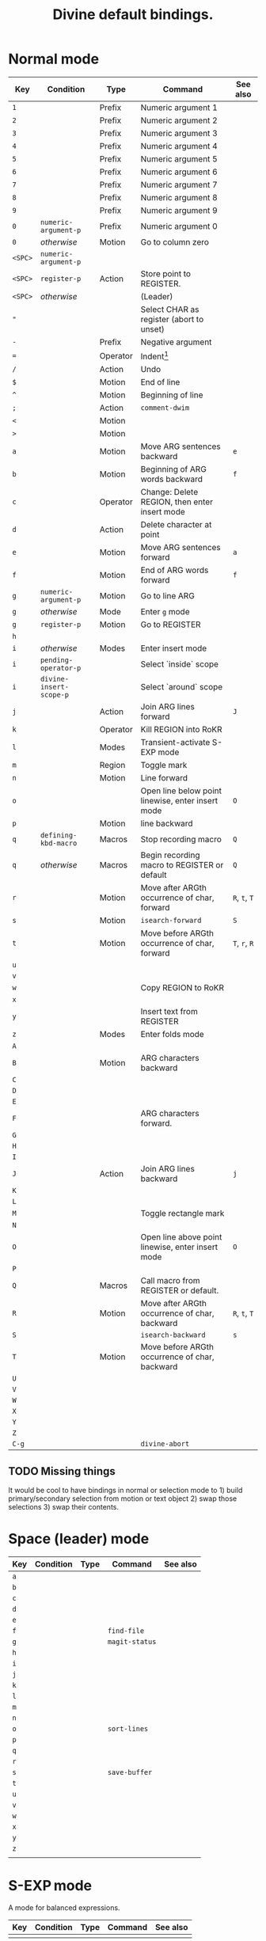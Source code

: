 #+TITLE: Divine default bindings.

* Normal mode

| Key     | Condition               | Type     | Command                                           | See also      |
|---------+-------------------------+----------+---------------------------------------------------+---------------|
| =1=     |                         | Prefix   | Numeric argument 1                                |               |
| =2=     |                         | Prefix   | Numeric argument 2                                |               |
| =3=     |                         | Prefix   | Numeric argument 3                                |               |
| =4=     |                         | Prefix   | Numeric argument 4                                |               |
| =5=     |                         | Prefix   | Numeric argument 5                                |               |
| =6=     |                         | Prefix   | Numeric argument 6                                |               |
| =7=     |                         | Prefix   | Numeric argument 7                                |               |
| =8=     |                         | Prefix   | Numeric argument 8                                |               |
| =9=     |                         | Prefix   | Numeric argument 9                                |               |
| =0=     | =numeric-argument-p=    | Prefix   | Numeric argument 0                                |               |
| =0=     | /otherwise/             | Motion   | Go to column zero                                 |               |
|---------+-------------------------+----------+---------------------------------------------------+---------------|
| =<SPC>= | =numeric-argument-p=    |          |                                                   |               |
| =<SPC>= | ~register-p~            | Action   | Store point to REGISTER.                          |               |
| =<SPC>= | /otherwise/             |          | (Leader)                                          |               |
|---------+-------------------------+----------+---------------------------------------------------+---------------|
| ="=     |                         |          | Select CHAR as register (abort to unset)          |               |
| =-=     |                         | Prefix   | Negative argument                                 |               |
| ===     |                         | Operator | Indent[fn:1]                                      |               |
| =/=     |                         | Action   | Undo                                              |               |
| =$=     |                         | Motion   | End of line                                       |               |
| =^=     |                         | Motion   | Beginning of line                                 |               |
| =;=     |                         | Action   | ~comment-dwim~                                    |               |
| =<=     |                         | Motion   |                                                   |               |
| =>=     |                         | Motion   |                                                   |               |
|---------+-------------------------+----------+---------------------------------------------------+---------------|
| =a=     |                         | Motion   | Move ARG sentences backward                       | =e=           |
| =b=     |                         | Motion   | Beginning of ARG words backward                   | =f=           |
| =c=     |                         | Operator | Change: Delete REGION, then enter insert mode     |               |
| =d=     |                         | Action   | Delete character at point                         |               |
| =e=     |                         | Motion   | Move ARG sentences forward                        | =a=           |
| =f=     |                         | Motion   | End of ARG words forward                          | =f=           |
| =g=     | ~numeric-argument-p~    | Motion   | Go to line ARG                                    |               |
| =g=     | /otherwise/             | Mode     | Enter =g= mode                                    |               |
| =g=     | ~register-p~            | Motion   | Go to REGISTER                                    |               |
| =h=     |                         |          |                                                   |               |
| =i=     | /otherwise/             | Modes    | Enter insert mode                                 |               |
| =i=     | ~pending-operator-p~    |          | Select `inside` scope                             |               |
| =i=     | ~divine-insert-scope-p~ |          | Select `around` scope                             |               |
| =j=     |                         | Action   | Join ARG lines forward                            | =J=           |
| =k=     |                         | Operator | Kill REGION into RoKR                             |               |
| =l=     |                         | Modes    | Transient-activate S-EXP mode                     |               |
| =m=     |                         | Region   | Toggle mark                                       |               |
| =n=     |                         | Motion   | Line forward                                      |               |
| =o=     |                         |          | Open line below point linewise, enter insert mode | =O=           |
| =p=     |                         | Motion   | line backward                                     |               |
| =q=     | ~defining-kbd-macro~    | Macros   | Stop recording macro                              | =Q=           |
| =q=     | /otherwise/             | Macros   | Begin recording macro to REGISTER or default      | =Q=           |
| =r=     |                         | Motion   | Move after ARGth occurrence of char, forward      | =R=, =t=, =T= |
| =s=     |                         | Motion   | =isearch-forward=                                 | =S=           |
| =t=     |                         | Motion   | Move before ARGth occurrence of char, forward     | =T=, =r=, =R= |
| =u=     |                         |          |                                                   |               |
| =v=     |                         |          |                                                   |               |
| =w=     |                         |          | Copy REGION to RoKR                               |               |
| =x=     |                         |          |                                                   |               |
| =y=     |                         |          | Insert text from REGISTER                         |               |
| =z=     |                         | Modes    | Enter folds mode                                  |               |
|---------+-------------------------+----------+---------------------------------------------------+---------------|
| =A=     |                         |          |                                                   |               |
| =B=     |                         | Motion   | ARG characters backward                           |               |
| =C=     |                         |          |                                                   |               |
| =D=     |                         |          |                                                   |               |
| =E=     |                         |          |                                                   |               |
| =F=     |                         |          | ARG characters forward.                           |               |
| =G=     |                         |          |                                                   |               |
| =H=     |                         |          |                                                   |               |
| =I=     |                         |          |                                                   |               |
| =J=     |                         | Action   | Join ARG lines backward                           | =j=           |
| =K=     |                         |          |                                                   |               |
| =L=     |                         |          |                                                   |               |
| =M=     |                         |          | Toggle rectangle mark                             |               |
| =N=     |                         |          |                                                   |               |
| =O=     |                         |          | Open line above point linewise, enter insert mode | =O=           |
| =P=     |                         |          |                                                   |               |
| =Q=     |                         | Macros   | Call macro from REGISTER or default.              |               |
| =R=     |                         | Motion   | Move after ARGth occurrence of char, backward     | =R=, =t=, =T= |
| =S=     |                         |          | =isearch-backward=                                | =s=           |
| =T=     |                         | Motion   | Move before ARGth occurrence of char, backward    |               |
| =U=     |                         |          |                                                   |               |
| =V=     |                         |          |                                                   |               |
| =W=     |                         |          |                                                   |               |
| =X=     |                         |          |                                                   |               |
| =Y=     |                         |          |                                                   |               |
| =Z=     |                         |          |                                                   |               |
|---------+-------------------------+----------+---------------------------------------------------+---------------|
| =C-g=   |                         |          | ~divine-abort~                                    |               |

** TODO Missing things

It would be cool to have bindings in normal or selection mode to 1)
build primary/secondary selection from motion or text object 2) swap
those selections 3) swap their contents.

* Space (leader) mode

| Key | Condition | Type | Command        | See also |
|-----+-----------+------+----------------+----------|
| =a= |           |      |                |          |
| =b= |           |      |                |          |
| =c= |           |      |                |          |
| =d= |           |      |                |          |
| =e= |           |      |                |          |
| =f= |           |      | ~find-file~    |          |
| =g= |           |      | ~magit-status~ |          |
| =h= |           |      |                |          |
| =i= |           |      |                |          |
| =j= |           |      |                |          |
| =k= |           |      |                |          |
| =l= |           |      |                |          |
| =m= |           |      |                |          |
| =n= |           |      |                |          |
| =o= |           |      | ~sort-lines~   |          |
| =p= |           |      |                |          |
| =q= |           |      |                |          |
| =r= |           |      |                |          |
| =s= |           |      | ~save-buffer~  |          |
| =t= |           |      |                |          |
| =u= |           |      |                |          |
| =v= |           |      |                |          |
| =w= |           |      |                |          |
| =x= |           |      |                |          |
| =y= |           |      |                |          |
| =z= |           |      |                |          |
|     |           |      |                |          |

* S-EXP mode

A mode for balanced expressions.

| Key | Condition | Type | Command | See also |
|-----+-----------+------+---------+----------|
|     |           |      |         |          |

* Definitions

- RoKR :: ~Register or Kill-Ring".  If a register was provided with
  ="=, use it, otherwise use the kill-ring.

* Footnotes

[fn:1] If the buffer is in mode where indentation can be automatically
determined, apply indentation.  If no indentation rules are known,
indent or dedent by ARG.  If some indentation depths are legal, cycle
them.

#  LocalWords:  linewise RoKR ARGth ARG
